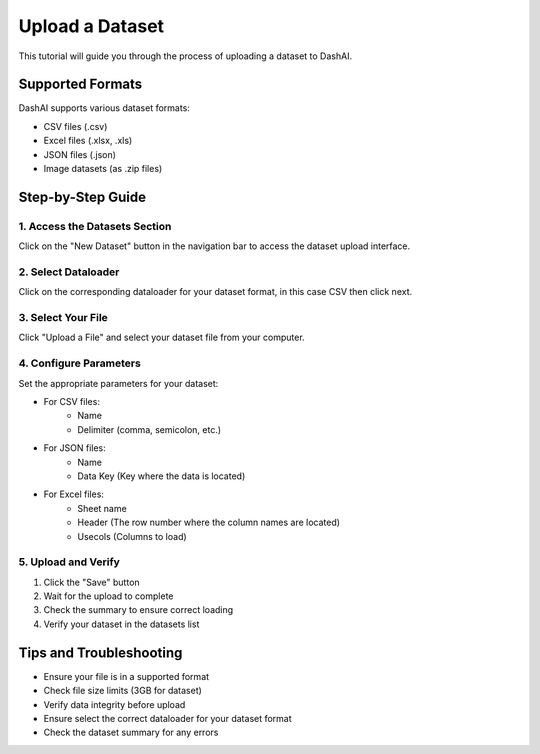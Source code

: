 =================
Upload a Dataset
=================

This tutorial will guide you through the process of uploading a dataset to DashAI.

Supported Formats
-----------------
DashAI supports various dataset formats:

* CSV files (.csv)
* Excel files (.xlsx, .xls)
* JSON files (.json)
* Image datasets (as .zip files)

Step-by-Step Guide
------------------

1. Access the Datasets Section
~~~~~~~~~~~~~~~~~~~~~~~~~~~~~~

.. image:: ../tutorials/images/upload_dataset/step1.gif
   :alt: Navigate to upload section
   :width: 600

Click on the "New Dataset" button in the navigation bar to access the dataset upload interface.

2. Select Dataloader
~~~~~~~~~~~~~~~~~~~~

.. image:: ../tutorials/images/upload_dataset/step2.jpeg
   :alt: Select dataloader
   :width: 600

Click on the corresponding dataloader for your dataset format, in this case CSV then click next.


3. Select Your File
~~~~~~~~~~~~~~~~~~~

.. image:: ../tutorials/images/upload_dataset/step3.jpeg
   :alt: Select dataset file
   :width: 600

Click "Upload a File" and select your dataset file from your computer.

4. Configure Parameters
~~~~~~~~~~~~~~~~~~~~~~~

.. image:: ../tutorials/images/upload_dataset/step4.jpeg
   :alt: Configure dataset parameters
   :width: 600

Set the appropriate parameters for your dataset:

* For CSV files:
    - Name
    - Delimiter (comma, semicolon, etc.)

* For JSON files:
    - Name
    - Data Key (Key where the data is located)

* For Excel files:
    - Sheet name
    - Header (The row number where the column names are located)
    - Usecols (Columns to load)

5. Upload and Verify
~~~~~~~~~~~~~~~~~~~~

.. image:: ../tutorials/images/upload_dataset/step5.gif
   :alt: Upload and verify dataset
   :width: 600

1. Click the "Save" button
2. Wait for the upload to complete
3. Check the summary to ensure correct loading
4. Verify your dataset in the datasets list

Tips and Troubleshooting
-------------------------

* Ensure your file is in a supported format
* Check file size limits (3GB for dataset)
* Verify data integrity before upload
* Ensure select the correct dataloader for your dataset format
* Check the dataset summary for any errors
